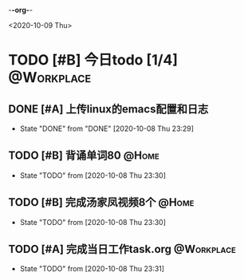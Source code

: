 -*-org-*-
#+STARTUP: indent 
#+STARTUP: showall
#+STARTUP: lognotedone
#+TYP_TODO: 考研(s!) |
#+SEQ_TODO: PENDING(p!) TODO(t!) | DONE(d@/!) ABORT(a@/!)
#+TAGS:{ @Workplace(w) @Home(h) }

<2020-10-09 Thu>
* TODO [#B] 今日todo [1/4]                                       :@Workplace:

** DONE [#A] 上传linux的emacs配置和日志
CLOSED: [2020-10-08 Thu 23:29] SCHEDULED: <2020-10-09 Fri> DEADLINE: <2020-10-09 Fri>
- State "DONE"       from "DONE"       [2020-10-08 Thu 23:29]

** TODO [#B] 背诵单词80                                              :@Home:
- State "TODO"       from              [2020-10-08 Thu 23:30]
  
** TODO [#B] 完成汤家凤视频8个                                       :@Home:
- State "TODO"       from              [2020-10-08 Thu 23:30]

** TODO [#A] 完成当日工作task.org                               :@Workplace:
- State "TODO"       from              [2020-10-08 Thu 23:31]
